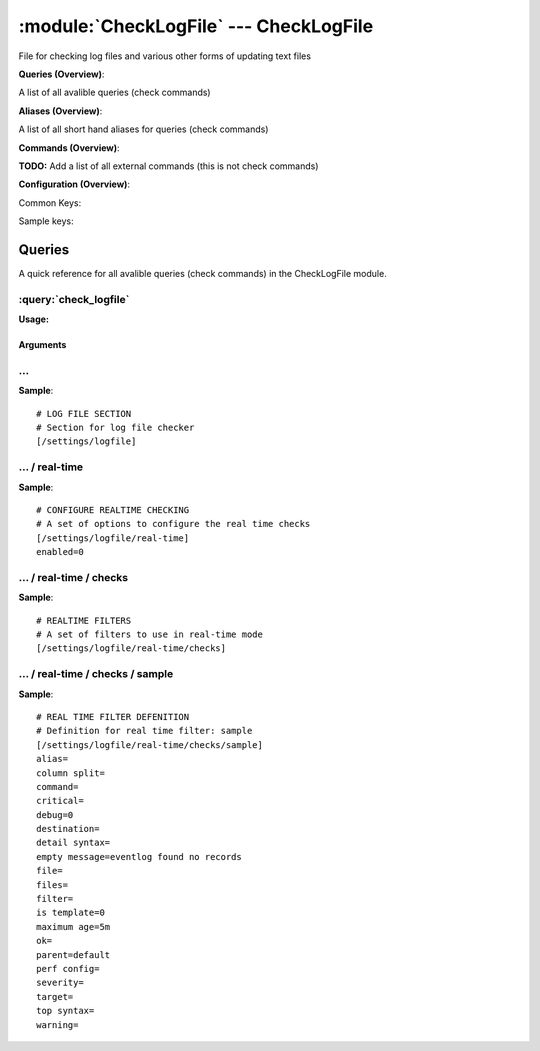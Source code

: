 .. default-domain:: nscp

.. module:: CheckLogFile
    :synopsis: File for checking log files and various other forms of updating text files

=======================================
:module:`CheckLogFile` --- CheckLogFile
=======================================
File for checking log files and various other forms of updating text files

**Queries (Overview)**:

A list of all avalible queries (check commands)

.. csv-table:: 
    :class: contentstable 
    :delim: | 
    :header: "Command", "Description"

    :query:`check_logfile` | Check for errors in log file or generic pattern matching in text files.


**Aliases (Overview)**:

A list of all short hand aliases for queries (check commands)



.. csv-table:: 
    :class: contentstable 
    :delim: | 
    :header: "Command", "Description"

    checklogfile | :query:`check_logfile`


**Commands (Overview)**: 

**TODO:** Add a list of all external commands (this is not check commands)

**Configuration (Overview)**:


Common Keys:

.. csv-table:: 
    :class: contentstable 
    :delim: | 
    :header: "Path / Section", "Key", "Description"

    :confpath:`/settings/logfile/real-time` | :confkey:`~/settings/logfile/real-time.enabled` | REAL TIME CHECKING


Sample keys:

.. csv-table:: 
    :class: contentstable 
    :delim: | 
    :header: "Path / Section", "Key", "Default Value", "Description"

    :confpath:`/settings/logfile/real-time/checks/sample` | :confkey:`~/settings/logfile/real-time/checks/sample.alias` | ALIAS
    :confpath:`/settings/logfile/real-time/checks/sample` | :confkey:`~/settings/logfile/real-time/checks/sample.column split` | COLUMN SPLIT
    :confpath:`/settings/logfile/real-time/checks/sample` | :confkey:`~/settings/logfile/real-time/checks/sample.command` | COMMAND NAME
    :confpath:`/settings/logfile/real-time/checks/sample` | :confkey:`~/settings/logfile/real-time/checks/sample.critical` | CRITCAL FILTER
    :confpath:`/settings/logfile/real-time/checks/sample` | :confkey:`~/settings/logfile/real-time/checks/sample.debug` | DEBUG
    :confpath:`/settings/logfile/real-time/checks/sample` | :confkey:`~/settings/logfile/real-time/checks/sample.destination` | DESTINATION
    :confpath:`/settings/logfile/real-time/checks/sample` | :confkey:`~/settings/logfile/real-time/checks/sample.detail syntax` | SYNTAX
    :confpath:`/settings/logfile/real-time/checks/sample` | :confkey:`~/settings/logfile/real-time/checks/sample.empty message` | EMPTY MESSAGE
    :confpath:`/settings/logfile/real-time/checks/sample` | :confkey:`~/settings/logfile/real-time/checks/sample.file` | FILE
    :confpath:`/settings/logfile/real-time/checks/sample` | :confkey:`~/settings/logfile/real-time/checks/sample.files` | FILES
    :confpath:`/settings/logfile/real-time/checks/sample` | :confkey:`~/settings/logfile/real-time/checks/sample.filter` | FILTER
    :confpath:`/settings/logfile/real-time/checks/sample` | :confkey:`~/settings/logfile/real-time/checks/sample.is template` | IS TEMPLATE
    :confpath:`/settings/logfile/real-time/checks/sample` | :confkey:`~/settings/logfile/real-time/checks/sample.maximum age` | MAGIMUM AGE
    :confpath:`/settings/logfile/real-time/checks/sample` | :confkey:`~/settings/logfile/real-time/checks/sample.ok` | OK FILTER
    :confpath:`/settings/logfile/real-time/checks/sample` | :confkey:`~/settings/logfile/real-time/checks/sample.parent` | PARENT
    :confpath:`/settings/logfile/real-time/checks/sample` | :confkey:`~/settings/logfile/real-time/checks/sample.perf config` | PERF CONFIG
    :confpath:`/settings/logfile/real-time/checks/sample` | :confkey:`~/settings/logfile/real-time/checks/sample.severity` | SEVERITY
    :confpath:`/settings/logfile/real-time/checks/sample` | :confkey:`~/settings/logfile/real-time/checks/sample.target` | DESTINATION
    :confpath:`/settings/logfile/real-time/checks/sample` | :confkey:`~/settings/logfile/real-time/checks/sample.top syntax` | SYNTAX
    :confpath:`/settings/logfile/real-time/checks/sample` | :confkey:`~/settings/logfile/real-time/checks/sample.warning` | WARNING FILTER


Queries
=======
A quick reference for all avalible queries (check commands) in the CheckLogFile module.

:query:`check_logfile`
----------------------
.. query:: check_logfile
    :synopsis: Check for errors in log file or generic pattern matching in text files.

**Usage:**



.. csv-table:: 
    :class: contentstable 
    :delim: | 
    :header: "Option", "Default Value", "Description"

    :option:`help` | N/A | Show help screen (this screen)
    :option:`help-pb` | N/A | Show help screen as a protocol buffer payload
    :option:`help-short` | N/A | Show help screen (short format).
    :option:`debug` | N/A | Show debugging information in the log
    :option:`show-all` | N/A | Show debugging information in the log
    :option:`filter` |  | Filter which marks interesting items.
    :option:`warning` |  | Filter which marks items which generates a warning state.
    :option:`warn` |  | Short alias for warning
    :option:`critical` |  | Filter which marks items which generates a critical state.
    :option:`crit` |  | Short alias for critical.
    :option:`ok` |  | Filter which marks items which generates an ok state.
    :option:`empty-syntax` | No matches | Message to display when nothing matched filter.
    :option:`empty-state` | unknown | Return status to use when nothing matched filter.
    :option:`perf-config` |  | Performance data generation configuration
    :option:`top-syntax` | ${count}/${total} (${problem_list}) | Top level syntax.
    :option:`detail-syntax` | ${column1} | Detail level syntax.
    :option:`perf-syntax` | ${column1} | Performance alias syntax.
    :option:`line-split` | \n | Character string used to split a file into several lines (default \n)
    :option:`column-split` | \t | Character string to split a line into several columns (default \t)
    :option:`split` |  | Alias for split-column
    :option:`file` |  | File to read (can be specified multiple times to check multiple files.
    :option:`files` |  | A comma separated list of files to scan (same as file except a list)


Arguments
*********
.. option:: help
    :synopsis: Show help screen (this screen)

    | Show help screen (this screen)

.. option:: help-pb
    :synopsis: Show help screen as a protocol buffer payload

    | Show help screen as a protocol buffer payload

.. option:: help-short
    :synopsis: Show help screen (short format).

    | Show help screen (short format).

.. option:: debug
    :synopsis: Show debugging information in the log

    | Show debugging information in the log

.. option:: show-all
    :synopsis: Show debugging information in the log

    | Show debugging information in the log

.. option:: filter
    :synopsis: Filter which marks interesting items.

    | Filter which marks interesting items.
    | Interesting items are items which will be included in the check.
    | They do not denote warning or critical state but they are checked use this to filter out unwanted items.
    | Avalible options:

      ================================ 
      Key                              
      ================================ 
      column1                          
      column2                          
      column3                          
      column4                          
      column5                          
      column6                          
      column7                          
      column8                          
      column9                          
      file                             
      filename                         
      line                             
      column()                         
      Syntax: column(<coulmn number>)  
      count                            
      total                            
      ok_count                         
      warn_count                       
      crit_count                       
      problem_count                    
      list                             
      ok_list                          
      warn_list                        
      crit_list                        
      problem_list                     
      status                           
      ================================





.. option:: warning
    :synopsis: Filter which marks items which generates a warning state.

    | Filter which marks items which generates a warning state.
    | If anything matches this filter the return status will be escalated to warning.
    | Avalible options:

      ================================ 
      Key                              
      ================================ 
      column1                          
      column2                          
      column3                          
      column4                          
      column5                          
      column6                          
      column7                          
      column8                          
      column9                          
      file                             
      filename                         
      line                             
      column()                         
      Syntax: column(<coulmn number>)  
      count                            
      total                            
      ok_count                         
      warn_count                       
      crit_count                       
      problem_count                    
      list                             
      ok_list                          
      warn_list                        
      crit_list                        
      problem_list                     
      status                           
      ================================





.. option:: warn
    :synopsis: Short alias for warning

    | Short alias for warning

.. option:: critical
    :synopsis: Filter which marks items which generates a critical state.

    | Filter which marks items which generates a critical state.
    | If anything matches this filter the return status will be escalated to critical.
    | Avalible options:

      ================================ 
      Key                              
      ================================ 
      column1                          
      column2                          
      column3                          
      column4                          
      column5                          
      column6                          
      column7                          
      column8                          
      column9                          
      file                             
      filename                         
      line                             
      column()                         
      Syntax: column(<coulmn number>)  
      count                            
      total                            
      ok_count                         
      warn_count                       
      crit_count                       
      problem_count                    
      list                             
      ok_list                          
      warn_list                        
      crit_list                        
      problem_list                     
      status                           
      ================================





.. option:: crit
    :synopsis: Short alias for critical.

    | Short alias for critical.

.. option:: ok
    :synopsis: Filter which marks items which generates an ok state.

    | Filter which marks items which generates an ok state.
    | If anything matches this any previous state for this item will be reset to ok.
    | Avalible options:

      ================================ 
      Key                              
      ================================ 
      column1                          
      column2                          
      column3                          
      column4                          
      column5                          
      column6                          
      column7                          
      column8                          
      column9                          
      file                             
      filename                         
      line                             
      column()                         
      Syntax: column(<coulmn number>)  
      count                            
      total                            
      ok_count                         
      warn_count                       
      crit_count                       
      problem_count                    
      list                             
      ok_list                          
      warn_list                        
      crit_list                        
      problem_list                     
      status                           
      ================================





.. option:: empty-syntax
    :synopsis: Message to display when nothing matched filter.

    | Message to display when nothing matched filter.
    | If no filter is specified this will never happen unless the file is empty.

.. option:: empty-state
    :synopsis: Return status to use when nothing matched filter.

    | Return status to use when nothing matched filter.
    | If no filter is specified this will never happen unless the file is empty.

.. option:: perf-config
    :synopsis: Performance data generation configuration

    | Performance data generation configuration
    | TODO: obj ( key: value; key: value) obj (key:valuer;key:value)

.. option:: top-syntax
    :synopsis: Top level syntax.

    | Top level syntax.
    | Used to format the message to return can include strings as well as special keywords such as:

      ================= =============================================================================== 
      Key               Value                                                                           
      ================= =============================================================================== 
      %(column1)        The value in the first column                                                   
      %(column2)        The value in the second column                                                  
      %(column3)        The value in the third column                                                   
      %(column4)        The value in the 4:th column                                                    
      %(column5)        The value in the 5:th column                                                    
      %(column6)        The value in the 6:th column                                                    
      %(column7)        The value in the 7:th column                                                    
      %(column8)        The value in the 8:th column                                                    
      %(column9)        The value in the 9:th column                                                    
      %(file)           The name of the file                                                            
      %(filename)       The name of the file                                                            
      %(line)           Match the content of an entire line                                             
      ${count}          Number of items matching the filter                                             
      ${total}           Total number of items                                                          
      ${ok_count}        Number of items matched the ok criteria                                        
      ${warn_count}      Number of items matched the warning criteria                                   
      ${crit_count}      Number of items matched the critical criteria                                  
      ${problem_count}   Number of items matched either warning or critical criteria                    
      ${list}            A list of all items which matched the filter                                   
      ${ok_list}         A list of all items which matched the ok criteria                              
      ${warn_list}       A list of all items which matched the warning criteria                         
      ${crit_list}       A list of all items which matched the critical criteria                        
      ${problem_list}    A list of all items which matched either the critical or the warning criteria  
      ${status}          The returned status (OK/WARN/CRIT/UNKNOWN)                                     
      ================= ===============================================================================





.. option:: detail-syntax
    :synopsis: Detail level syntax.

    | Detail level syntax.
    | This is the syntax of each item in the list of top-syntax (see above).
    | Possible values are:

      ================= =============================================================================== 
      Key               Value                                                                           
      ================= =============================================================================== 
      %(column1)        The value in the first column                                                   
      %(column2)        The value in the second column                                                  
      %(column3)        The value in the third column                                                   
      %(column4)        The value in the 4:th column                                                    
      %(column5)        The value in the 5:th column                                                    
      %(column6)        The value in the 6:th column                                                    
      %(column7)        The value in the 7:th column                                                    
      %(column8)        The value in the 8:th column                                                    
      %(column9)        The value in the 9:th column                                                    
      %(file)           The name of the file                                                            
      %(filename)       The name of the file                                                            
      %(line)           Match the content of an entire line                                             
      ${count}          Number of items matching the filter                                             
      ${total}           Total number of items                                                          
      ${ok_count}        Number of items matched the ok criteria                                        
      ${warn_count}      Number of items matched the warning criteria                                   
      ${crit_count}      Number of items matched the critical criteria                                  
      ${problem_count}   Number of items matched either warning or critical criteria                    
      ${list}            A list of all items which matched the filter                                   
      ${ok_list}         A list of all items which matched the ok criteria                              
      ${warn_list}       A list of all items which matched the warning criteria                         
      ${crit_list}       A list of all items which matched the critical criteria                        
      ${problem_list}    A list of all items which matched either the critical or the warning criteria  
      ${status}          The returned status (OK/WARN/CRIT/UNKNOWN)                                     
      ================= ===============================================================================





.. option:: perf-syntax
    :synopsis: Performance alias syntax.

    | Performance alias syntax.
    | This is the syntax for the base names of the performance data.
    | Possible values are:

      ================= =============================================================================== 
      Key               Value                                                                           
      ================= =============================================================================== 
      %(column1)        The value in the first column                                                   
      %(column2)        The value in the second column                                                  
      %(column3)        The value in the third column                                                   
      %(column4)        The value in the 4:th column                                                    
      %(column5)        The value in the 5:th column                                                    
      %(column6)        The value in the 6:th column                                                    
      %(column7)        The value in the 7:th column                                                    
      %(column8)        The value in the 8:th column                                                    
      %(column9)        The value in the 9:th column                                                    
      %(file)           The name of the file                                                            
      %(filename)       The name of the file                                                            
      %(line)           Match the content of an entire line                                             
      ${count}          Number of items matching the filter                                             
      ${total}           Total number of items                                                          
      ${ok_count}        Number of items matched the ok criteria                                        
      ${warn_count}      Number of items matched the warning criteria                                   
      ${crit_count}      Number of items matched the critical criteria                                  
      ${problem_count}   Number of items matched either warning or critical criteria                    
      ${list}            A list of all items which matched the filter                                   
      ${ok_list}         A list of all items which matched the ok criteria                              
      ${warn_list}       A list of all items which matched the warning criteria                         
      ${crit_list}       A list of all items which matched the critical criteria                        
      ${problem_list}    A list of all items which matched either the critical or the warning criteria  
      ${status}          The returned status (OK/WARN/CRIT/UNKNOWN)                                     
      ================= ===============================================================================





.. option:: line-split
    :synopsis: Character string used to split a file into several lines (default \n)

    | Character string used to split a file into several lines (default \n)

.. option:: column-split
    :synopsis: Character string to split a line into several columns (default \t)

    | Character string to split a line into several columns (default \t)

.. option:: split
    :synopsis: Alias for split-column

    | Alias for split-column

.. option:: file
    :synopsis: File to read (can be specified multiple times to check multiple files.

    | File to read (can be specified multiple times to check multiple files.
    | Notice that specifying multiple files will create an aggregate set it will not check each file individually.
    | In other words if one file contains an error the entire check will result in error or if you check the count it is the global count which is used.

.. option:: files
    :synopsis: A comma separated list of files to scan (same as file except a list)

    | A comma separated list of files to scan (same as file except a list)






… 
--
.. confpath:: /settings/logfile
    :synopsis: LOG FILE SECTION

    **LOG FILE SECTION**

    | Section for log file checker




**Sample**::

    # LOG FILE SECTION
    # Section for log file checker
    [/settings/logfile]




…  / real-time
--------------
.. confpath:: /settings/logfile/real-time
    :synopsis: CONFIGURE REALTIME CHECKING

    **CONFIGURE REALTIME CHECKING**

    | A set of options to configure the real time checks


.. csv-table:: 
    :class: contentstable 
    :delim: | 
    :header: "Key", "Default Value", "Description"

    :confkey:`enabled` | 0 | REAL TIME CHECKING


**Sample**::

    # CONFIGURE REALTIME CHECKING
    # A set of options to configure the real time checks
    [/settings/logfile/real-time]
    enabled=0


.. confkey:: enabled
    :synopsis: REAL TIME CHECKING

    **REAL TIME CHECKING**

    | Spawns a background thread which waits for file changes.

    **Path**: /settings/logfile/real-time

    **Key**: enabled

    **Default value**: 0

    **Used by**: :module:`CheckLogFile`

    **Sample**::

        [/settings/logfile/real-time]
        # REAL TIME CHECKING
        enabled=0




…  / real-time / checks
-----------------------
.. confpath:: /settings/logfile/real-time/checks
    :synopsis: REALTIME FILTERS

    **REALTIME FILTERS**

    | A set of filters to use in real-time mode




**Sample**::

    # REALTIME FILTERS
    # A set of filters to use in real-time mode
    [/settings/logfile/real-time/checks]




…  / real-time / checks / sample
--------------------------------
.. confpath:: /settings/logfile/real-time/checks/sample
    :synopsis: REAL TIME FILTER DEFENITION

    **REAL TIME FILTER DEFENITION**

    | Definition for real time filter: sample


.. csv-table:: 
    :class: contentstable 
    :delim: | 
    :header: "Key", "Default Value", "Description"

    :confkey:`alias` |  | ALIAS
    :confkey:`column split` |  | COLUMN SPLIT
    :confkey:`command` |  | COMMAND NAME
    :confkey:`critical` |  | CRITCAL FILTER
    :confkey:`debug` | 0 | DEBUG
    :confkey:`destination` |  | DESTINATION
    :confkey:`detail syntax` |  | SYNTAX
    :confkey:`empty message` | eventlog found no records | EMPTY MESSAGE
    :confkey:`file` |  | FILE
    :confkey:`files` |  | FILES
    :confkey:`filter` |  | FILTER
    :confkey:`is template` | 0 | IS TEMPLATE
    :confkey:`maximum age` | 5m | MAGIMUM AGE
    :confkey:`ok` |  | OK FILTER
    :confkey:`parent` | default | PARENT
    :confkey:`perf config` |  | PERF CONFIG
    :confkey:`severity` |  | SEVERITY
    :confkey:`target` |  | DESTINATION
    :confkey:`top syntax` |  | SYNTAX
    :confkey:`warning` |  | WARNING FILTER


**Sample**::

    # REAL TIME FILTER DEFENITION
    # Definition for real time filter: sample
    [/settings/logfile/real-time/checks/sample]
    alias=
    column split=
    command=
    critical=
    debug=0
    destination=
    detail syntax=
    empty message=eventlog found no records
    file=
    files=
    filter=
    is template=0
    maximum age=5m
    ok=
    parent=default
    perf config=
    severity=
    target=
    top syntax=
    warning=


.. confkey:: alias
    :synopsis: ALIAS

    **ALIAS**

    | The alias (service name) to report to server

    **Advanced** (means it is not commonly used)

    **Path**: /settings/logfile/real-time/checks/sample

    **Key**: alias

    **Default value**: 

    **Sample key**: This key is provided as a sample to show how to configure objects

    **Used by**: :module:`CheckLogFile`

    **Sample**::

        [/settings/logfile/real-time/checks/sample]
        # ALIAS
        alias=


.. confkey:: column split
    :synopsis: COLUMN SPLIT

    **COLUMN SPLIT**

    | THe character(s) to use when splitting on column level

    **Advanced** (means it is not commonly used)

    **Path**: /settings/logfile/real-time/checks/sample

    **Key**: column split

    **Default value**: 

    **Sample key**: This key is provided as a sample to show how to configure objects

    **Used by**: :module:`CheckLogFile`

    **Sample**::

        [/settings/logfile/real-time/checks/sample]
        # COLUMN SPLIT
        column split=


.. confkey:: command
    :synopsis: COMMAND NAME

    **COMMAND NAME**

    | The name of the command (think nagios service name) to report up stream (defaults to alias if not set)

    **Advanced** (means it is not commonly used)

    **Path**: /settings/logfile/real-time/checks/sample

    **Key**: command

    **Default value**: 

    **Sample key**: This key is provided as a sample to show how to configure objects

    **Used by**: :module:`CheckLogFile`

    **Sample**::

        [/settings/logfile/real-time/checks/sample]
        # COMMAND NAME
        command=


.. confkey:: critical
    :synopsis: CRITCAL FILTER

    **CRITCAL FILTER**

    | If any rows match this filter severity will escalated to CRITCAL

    **Path**: /settings/logfile/real-time/checks/sample

    **Key**: critical

    **Default value**: 

    **Sample key**: This key is provided as a sample to show how to configure objects

    **Used by**: :module:`CheckLogFile`

    **Sample**::

        [/settings/logfile/real-time/checks/sample]
        # CRITCAL FILTER
        critical=


.. confkey:: debug
    :synopsis: DEBUG

    **DEBUG**

    | Enable this to display debug information for this match filter

    **Advanced** (means it is not commonly used)

    **Path**: /settings/logfile/real-time/checks/sample

    **Key**: debug

    **Default value**: 0

    **Sample key**: This key is provided as a sample to show how to configure objects

    **Used by**: :module:`CheckLogFile`

    **Sample**::

        [/settings/logfile/real-time/checks/sample]
        # DEBUG
        debug=0


.. confkey:: destination
    :synopsis: DESTINATION

    **DESTINATION**

    | The destination for intercepted messages

    **Advanced** (means it is not commonly used)

    **Path**: /settings/logfile/real-time/checks/sample

    **Key**: destination

    **Default value**: 

    **Sample key**: This key is provided as a sample to show how to configure objects

    **Used by**: :module:`CheckLogFile`

    **Sample**::

        [/settings/logfile/real-time/checks/sample]
        # DESTINATION
        destination=


.. confkey:: detail syntax
    :synopsis: SYNTAX

    **SYNTAX**

    | Format string for dates

    **Advanced** (means it is not commonly used)

    **Path**: /settings/logfile/real-time/checks/sample

    **Key**: detail syntax

    **Default value**: 

    **Sample key**: This key is provided as a sample to show how to configure objects

    **Used by**: :module:`CheckLogFile`

    **Sample**::

        [/settings/logfile/real-time/checks/sample]
        # SYNTAX
        detail syntax=


.. confkey:: empty message
    :synopsis: EMPTY MESSAGE

    **EMPTY MESSAGE**

    | The message to display if nothing matches the filter (generally considered the ok state).

    **Advanced** (means it is not commonly used)

    **Path**: /settings/logfile/real-time/checks/sample

    **Key**: empty message

    **Default value**: eventlog found no records

    **Sample key**: This key is provided as a sample to show how to configure objects

    **Used by**: :module:`CheckLogFile`

    **Sample**::

        [/settings/logfile/real-time/checks/sample]
        # EMPTY MESSAGE
        empty message=eventlog found no records


.. confkey:: file
    :synopsis: FILE

    **FILE**

    | The eventlog record to filter on (if set to 'all' means all enabled logs)

    **Path**: /settings/logfile/real-time/checks/sample

    **Key**: file

    **Default value**: 

    **Sample key**: This key is provided as a sample to show how to configure objects

    **Used by**: :module:`CheckLogFile`

    **Sample**::

        [/settings/logfile/real-time/checks/sample]
        # FILE
        file=


.. confkey:: files
    :synopsis: FILES

    **FILES**

    | The eventlog record to filter on (if set to 'all' means all enabled logs)

    **Advanced** (means it is not commonly used)

    **Path**: /settings/logfile/real-time/checks/sample

    **Key**: files

    **Default value**: 

    **Sample key**: This key is provided as a sample to show how to configure objects

    **Used by**: :module:`CheckLogFile`

    **Sample**::

        [/settings/logfile/real-time/checks/sample]
        # FILES
        files=


.. confkey:: filter
    :synopsis: FILTER

    **FILTER**

    | Scan files for matching rows for each matching rows an OK message will be submitted

    **Path**: /settings/logfile/real-time/checks/sample

    **Key**: filter

    **Default value**: 

    **Sample key**: This key is provided as a sample to show how to configure objects

    **Used by**: :module:`CheckLogFile`

    **Sample**::

        [/settings/logfile/real-time/checks/sample]
        # FILTER
        filter=


.. confkey:: is template
    :synopsis: IS TEMPLATE

    **IS TEMPLATE**

    | Declare this object as a template (this means it will not be available as a separate object)

    **Advanced** (means it is not commonly used)

    **Path**: /settings/logfile/real-time/checks/sample

    **Key**: is template

    **Default value**: 0

    **Sample key**: This key is provided as a sample to show how to configure objects

    **Used by**: :module:`CheckLogFile`

    **Sample**::

        [/settings/logfile/real-time/checks/sample]
        # IS TEMPLATE
        is template=0


.. confkey:: maximum age
    :synopsis: MAGIMUM AGE

    **MAGIMUM AGE**

    | How long before reporting "ok".
    | If this is set to "false" no periodic ok messages will be reported only errors.

    **Path**: /settings/logfile/real-time/checks/sample

    **Key**: maximum age

    **Default value**: 5m

    **Sample key**: This key is provided as a sample to show how to configure objects

    **Used by**: :module:`CheckLogFile`

    **Sample**::

        [/settings/logfile/real-time/checks/sample]
        # MAGIMUM AGE
        maximum age=5m


.. confkey:: ok
    :synopsis: OK FILTER

    **OK FILTER**

    | If any rows match this filter severity will escalated down to OK

    **Path**: /settings/logfile/real-time/checks/sample

    **Key**: ok

    **Default value**: 

    **Sample key**: This key is provided as a sample to show how to configure objects

    **Used by**: :module:`CheckLogFile`

    **Sample**::

        [/settings/logfile/real-time/checks/sample]
        # OK FILTER
        ok=


.. confkey:: parent
    :synopsis: PARENT

    **PARENT**

    | The parent the target inherits from

    **Advanced** (means it is not commonly used)

    **Path**: /settings/logfile/real-time/checks/sample

    **Key**: parent

    **Default value**: default

    **Sample key**: This key is provided as a sample to show how to configure objects

    **Used by**: :module:`CheckLogFile`

    **Sample**::

        [/settings/logfile/real-time/checks/sample]
        # PARENT
        parent=default


.. confkey:: perf config
    :synopsis: PERF CONFIG

    **PERF CONFIG**

    | Performance data configuration

    **Advanced** (means it is not commonly used)

    **Path**: /settings/logfile/real-time/checks/sample

    **Key**: perf config

    **Default value**: 

    **Sample key**: This key is provided as a sample to show how to configure objects

    **Used by**: :module:`CheckLogFile`

    **Sample**::

        [/settings/logfile/real-time/checks/sample]
        # PERF CONFIG
        perf config=


.. confkey:: severity
    :synopsis: SEVERITY

    **SEVERITY**

    | THe severity of this message (OK, WARNING, CRITICAL, UNKNOWN)

    **Advanced** (means it is not commonly used)

    **Path**: /settings/logfile/real-time/checks/sample

    **Key**: severity

    **Default value**: 

    **Sample key**: This key is provided as a sample to show how to configure objects

    **Used by**: :module:`CheckLogFile`

    **Sample**::

        [/settings/logfile/real-time/checks/sample]
        # SEVERITY
        severity=


.. confkey:: target
    :synopsis: DESTINATION

    **DESTINATION**

    | Same as destination

    **Path**: /settings/logfile/real-time/checks/sample

    **Key**: target

    **Default value**: 

    **Sample key**: This key is provided as a sample to show how to configure objects

    **Used by**: :module:`CheckLogFile`

    **Sample**::

        [/settings/logfile/real-time/checks/sample]
        # DESTINATION
        target=


.. confkey:: top syntax
    :synopsis: SYNTAX

    **SYNTAX**

    | Format string for dates

    **Advanced** (means it is not commonly used)

    **Path**: /settings/logfile/real-time/checks/sample

    **Key**: top syntax

    **Default value**: 

    **Sample key**: This key is provided as a sample to show how to configure objects

    **Used by**: :module:`CheckLogFile`

    **Sample**::

        [/settings/logfile/real-time/checks/sample]
        # SYNTAX
        top syntax=


.. confkey:: warning
    :synopsis: WARNING FILTER

    **WARNING FILTER**

    | If any rows match this filter severity will escalated to WARNING

    **Path**: /settings/logfile/real-time/checks/sample

    **Key**: warning

    **Default value**: 

    **Sample key**: This key is provided as a sample to show how to configure objects

    **Used by**: :module:`CheckLogFile`

    **Sample**::

        [/settings/logfile/real-time/checks/sample]
        # WARNING FILTER
        warning=


